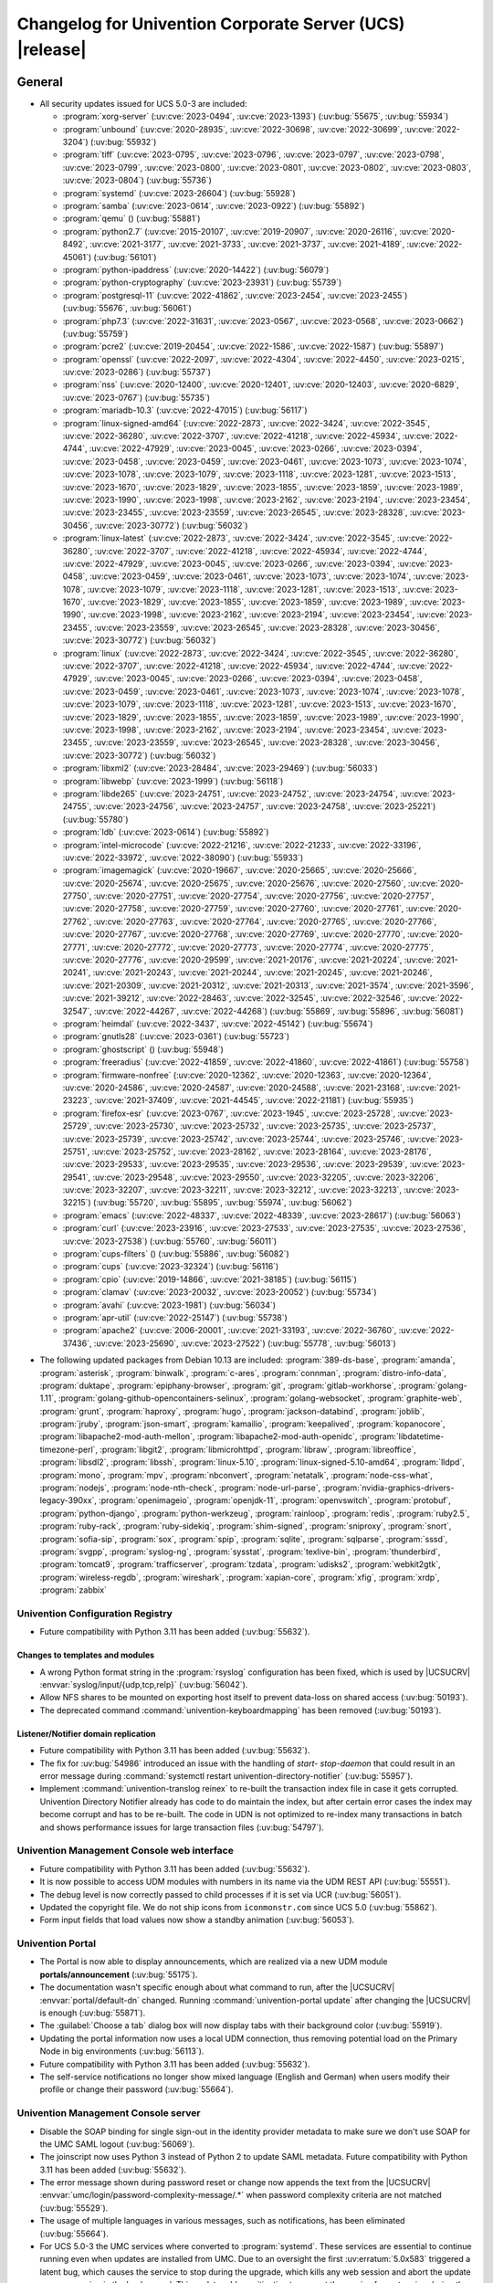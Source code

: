 .. SPDX-FileCopyrightText: 2021-2023 Univention GmbH
..
.. SPDX-License-Identifier: AGPL-3.0-only

.. _relnotes-changelog:

#########################################################
Changelog for Univention Corporate Server (UCS) |release|
#########################################################

.. _changelog-general:

*******
General
*******

.. _security:

* All security updates issued for UCS 5.0-3 are included:

  * :program:`xorg-server` (:uv:cve:`2023-0494`, :uv:cve:`2023-1393`)
    (:uv:bug:`55675`, :uv:bug:`55934`)

  * :program:`unbound` (:uv:cve:`2020-28935`, :uv:cve:`2022-30698`,
    :uv:cve:`2022-30699`, :uv:cve:`2022-3204`) (:uv:bug:`55932`)

  * :program:`tiff` (:uv:cve:`2023-0795`, :uv:cve:`2023-0796`,
    :uv:cve:`2023-0797`, :uv:cve:`2023-0798`, :uv:cve:`2023-0799`,
    :uv:cve:`2023-0800`, :uv:cve:`2023-0801`, :uv:cve:`2023-0802`,
    :uv:cve:`2023-0803`, :uv:cve:`2023-0804`) (:uv:bug:`55736`)

  * :program:`systemd` (:uv:cve:`2023-26604`) (:uv:bug:`55928`)

  * :program:`samba` (:uv:cve:`2023-0614`, :uv:cve:`2023-0922`)
    (:uv:bug:`55892`)

  * :program:`qemu` () (:uv:bug:`55881`)

  * :program:`python2.7` (:uv:cve:`2015-20107`, :uv:cve:`2019-20907`,
    :uv:cve:`2020-26116`, :uv:cve:`2020-8492`, :uv:cve:`2021-3177`,
    :uv:cve:`2021-3733`, :uv:cve:`2021-3737`, :uv:cve:`2021-4189`,
    :uv:cve:`2022-45061`) (:uv:bug:`56101`)

  * :program:`python-ipaddress` (:uv:cve:`2020-14422`)
    (:uv:bug:`56079`)

  * :program:`python-cryptography` (:uv:cve:`2023-23931`)
    (:uv:bug:`55739`)

  * :program:`postgresql-11` (:uv:cve:`2022-41862`,
    :uv:cve:`2023-2454`, :uv:cve:`2023-2455`) (:uv:bug:`55676`,
    :uv:bug:`56061`)

  * :program:`php7.3` (:uv:cve:`2022-31631`, :uv:cve:`2023-0567`,
    :uv:cve:`2023-0568`, :uv:cve:`2023-0662`) (:uv:bug:`55759`)

  * :program:`pcre2` (:uv:cve:`2019-20454`, :uv:cve:`2022-1586`,
    :uv:cve:`2022-1587`) (:uv:bug:`55897`)

  * :program:`openssl` (:uv:cve:`2022-2097`, :uv:cve:`2022-4304`,
    :uv:cve:`2022-4450`, :uv:cve:`2023-0215`, :uv:cve:`2023-0286`)
    (:uv:bug:`55737`)

  * :program:`nss` (:uv:cve:`2020-12400`, :uv:cve:`2020-12401`,
    :uv:cve:`2020-12403`, :uv:cve:`2020-6829`, :uv:cve:`2023-0767`)
    (:uv:bug:`55735`)

  * :program:`mariadb-10.3` (:uv:cve:`2022-47015`) (:uv:bug:`56117`)

  * :program:`linux-signed-amd64` (:uv:cve:`2022-2873`,
    :uv:cve:`2022-3424`, :uv:cve:`2022-3545`, :uv:cve:`2022-36280`,
    :uv:cve:`2022-3707`, :uv:cve:`2022-41218`, :uv:cve:`2022-45934`,
    :uv:cve:`2022-4744`, :uv:cve:`2022-47929`, :uv:cve:`2023-0045`,
    :uv:cve:`2023-0266`, :uv:cve:`2023-0394`, :uv:cve:`2023-0458`,
    :uv:cve:`2023-0459`, :uv:cve:`2023-0461`, :uv:cve:`2023-1073`,
    :uv:cve:`2023-1074`, :uv:cve:`2023-1078`, :uv:cve:`2023-1079`,
    :uv:cve:`2023-1118`, :uv:cve:`2023-1281`, :uv:cve:`2023-1513`,
    :uv:cve:`2023-1670`, :uv:cve:`2023-1829`, :uv:cve:`2023-1855`,
    :uv:cve:`2023-1859`, :uv:cve:`2023-1989`, :uv:cve:`2023-1990`,
    :uv:cve:`2023-1998`, :uv:cve:`2023-2162`, :uv:cve:`2023-2194`,
    :uv:cve:`2023-23454`, :uv:cve:`2023-23455`, :uv:cve:`2023-23559`,
    :uv:cve:`2023-26545`, :uv:cve:`2023-28328`, :uv:cve:`2023-30456`,
    :uv:cve:`2023-30772`) (:uv:bug:`56032`)

  * :program:`linux-latest` (:uv:cve:`2022-2873`, :uv:cve:`2022-3424`,
    :uv:cve:`2022-3545`, :uv:cve:`2022-36280`, :uv:cve:`2022-3707`,
    :uv:cve:`2022-41218`, :uv:cve:`2022-45934`, :uv:cve:`2022-4744`,
    :uv:cve:`2022-47929`, :uv:cve:`2023-0045`, :uv:cve:`2023-0266`,
    :uv:cve:`2023-0394`, :uv:cve:`2023-0458`, :uv:cve:`2023-0459`,
    :uv:cve:`2023-0461`, :uv:cve:`2023-1073`, :uv:cve:`2023-1074`,
    :uv:cve:`2023-1078`, :uv:cve:`2023-1079`, :uv:cve:`2023-1118`,
    :uv:cve:`2023-1281`, :uv:cve:`2023-1513`, :uv:cve:`2023-1670`,
    :uv:cve:`2023-1829`, :uv:cve:`2023-1855`, :uv:cve:`2023-1859`,
    :uv:cve:`2023-1989`, :uv:cve:`2023-1990`, :uv:cve:`2023-1998`,
    :uv:cve:`2023-2162`, :uv:cve:`2023-2194`, :uv:cve:`2023-23454`,
    :uv:cve:`2023-23455`, :uv:cve:`2023-23559`, :uv:cve:`2023-26545`,
    :uv:cve:`2023-28328`, :uv:cve:`2023-30456`, :uv:cve:`2023-30772`)
    (:uv:bug:`56032`)

  * :program:`linux` (:uv:cve:`2022-2873`, :uv:cve:`2022-3424`,
    :uv:cve:`2022-3545`, :uv:cve:`2022-36280`, :uv:cve:`2022-3707`,
    :uv:cve:`2022-41218`, :uv:cve:`2022-45934`, :uv:cve:`2022-4744`,
    :uv:cve:`2022-47929`, :uv:cve:`2023-0045`, :uv:cve:`2023-0266`,
    :uv:cve:`2023-0394`, :uv:cve:`2023-0458`, :uv:cve:`2023-0459`,
    :uv:cve:`2023-0461`, :uv:cve:`2023-1073`, :uv:cve:`2023-1074`,
    :uv:cve:`2023-1078`, :uv:cve:`2023-1079`, :uv:cve:`2023-1118`,
    :uv:cve:`2023-1281`, :uv:cve:`2023-1513`, :uv:cve:`2023-1670`,
    :uv:cve:`2023-1829`, :uv:cve:`2023-1855`, :uv:cve:`2023-1859`,
    :uv:cve:`2023-1989`, :uv:cve:`2023-1990`, :uv:cve:`2023-1998`,
    :uv:cve:`2023-2162`, :uv:cve:`2023-2194`, :uv:cve:`2023-23454`,
    :uv:cve:`2023-23455`, :uv:cve:`2023-23559`, :uv:cve:`2023-26545`,
    :uv:cve:`2023-28328`, :uv:cve:`2023-30456`, :uv:cve:`2023-30772`)
    (:uv:bug:`56032`)

  * :program:`libxml2` (:uv:cve:`2023-28484`, :uv:cve:`2023-29469`)
    (:uv:bug:`56033`)

  * :program:`libwebp` (:uv:cve:`2023-1999`) (:uv:bug:`56118`)

  * :program:`libde265` (:uv:cve:`2023-24751`, :uv:cve:`2023-24752`,
    :uv:cve:`2023-24754`, :uv:cve:`2023-24755`, :uv:cve:`2023-24756`,
    :uv:cve:`2023-24757`, :uv:cve:`2023-24758`, :uv:cve:`2023-25221`)
    (:uv:bug:`55780`)

  * :program:`ldb` (:uv:cve:`2023-0614`) (:uv:bug:`55892`)

  * :program:`intel-microcode` (:uv:cve:`2022-21216`,
    :uv:cve:`2022-21233`, :uv:cve:`2022-33196`, :uv:cve:`2022-33972`,
    :uv:cve:`2022-38090`) (:uv:bug:`55933`)

  * :program:`imagemagick` (:uv:cve:`2020-19667`,
    :uv:cve:`2020-25665`, :uv:cve:`2020-25666`, :uv:cve:`2020-25674`,
    :uv:cve:`2020-25675`, :uv:cve:`2020-25676`, :uv:cve:`2020-27560`,
    :uv:cve:`2020-27750`, :uv:cve:`2020-27751`, :uv:cve:`2020-27754`,
    :uv:cve:`2020-27756`, :uv:cve:`2020-27757`, :uv:cve:`2020-27758`,
    :uv:cve:`2020-27759`, :uv:cve:`2020-27760`, :uv:cve:`2020-27761`,
    :uv:cve:`2020-27762`, :uv:cve:`2020-27763`, :uv:cve:`2020-27764`,
    :uv:cve:`2020-27765`, :uv:cve:`2020-27766`, :uv:cve:`2020-27767`,
    :uv:cve:`2020-27768`, :uv:cve:`2020-27769`, :uv:cve:`2020-27770`,
    :uv:cve:`2020-27771`, :uv:cve:`2020-27772`, :uv:cve:`2020-27773`,
    :uv:cve:`2020-27774`, :uv:cve:`2020-27775`, :uv:cve:`2020-27776`,
    :uv:cve:`2020-29599`, :uv:cve:`2021-20176`, :uv:cve:`2021-20224`,
    :uv:cve:`2021-20241`, :uv:cve:`2021-20243`, :uv:cve:`2021-20244`,
    :uv:cve:`2021-20245`, :uv:cve:`2021-20246`, :uv:cve:`2021-20309`,
    :uv:cve:`2021-20312`, :uv:cve:`2021-20313`, :uv:cve:`2021-3574`,
    :uv:cve:`2021-3596`, :uv:cve:`2021-39212`, :uv:cve:`2022-28463`,
    :uv:cve:`2022-32545`, :uv:cve:`2022-32546`, :uv:cve:`2022-32547`,
    :uv:cve:`2022-44267`, :uv:cve:`2022-44268`) (:uv:bug:`55869`,
    :uv:bug:`55896`, :uv:bug:`56081`)

  * :program:`heimdal` (:uv:cve:`2022-3437`, :uv:cve:`2022-45142`)
    (:uv:bug:`55674`)

  * :program:`gnutls28` (:uv:cve:`2023-0361`) (:uv:bug:`55723`)

  * :program:`ghostscript` () (:uv:bug:`55948`)

  * :program:`freeradius` (:uv:cve:`2022-41859`, :uv:cve:`2022-41860`,
    :uv:cve:`2022-41861`) (:uv:bug:`55758`)

  * :program:`firmware-nonfree` (:uv:cve:`2020-12362`,
    :uv:cve:`2020-12363`, :uv:cve:`2020-12364`, :uv:cve:`2020-24586`,
    :uv:cve:`2020-24587`, :uv:cve:`2020-24588`, :uv:cve:`2021-23168`,
    :uv:cve:`2021-23223`, :uv:cve:`2021-37409`, :uv:cve:`2021-44545`,
    :uv:cve:`2022-21181`) (:uv:bug:`55935`)

  * :program:`firefox-esr` (:uv:cve:`2023-0767`, :uv:cve:`2023-1945`,
    :uv:cve:`2023-25728`, :uv:cve:`2023-25729`, :uv:cve:`2023-25730`,
    :uv:cve:`2023-25732`, :uv:cve:`2023-25735`, :uv:cve:`2023-25737`,
    :uv:cve:`2023-25739`, :uv:cve:`2023-25742`, :uv:cve:`2023-25744`,
    :uv:cve:`2023-25746`, :uv:cve:`2023-25751`, :uv:cve:`2023-25752`,
    :uv:cve:`2023-28162`, :uv:cve:`2023-28164`, :uv:cve:`2023-28176`,
    :uv:cve:`2023-29533`, :uv:cve:`2023-29535`, :uv:cve:`2023-29536`,
    :uv:cve:`2023-29539`, :uv:cve:`2023-29541`, :uv:cve:`2023-29548`,
    :uv:cve:`2023-29550`, :uv:cve:`2023-32205`, :uv:cve:`2023-32206`,
    :uv:cve:`2023-32207`, :uv:cve:`2023-32211`, :uv:cve:`2023-32212`,
    :uv:cve:`2023-32213`, :uv:cve:`2023-32215`) (:uv:bug:`55720`,
    :uv:bug:`55895`, :uv:bug:`55974`, :uv:bug:`56062`)

  * :program:`emacs` (:uv:cve:`2022-48337`, :uv:cve:`2022-48339`,
    :uv:cve:`2023-28617`) (:uv:bug:`56063`)

  * :program:`curl` (:uv:cve:`2023-23916`, :uv:cve:`2023-27533`,
    :uv:cve:`2023-27535`, :uv:cve:`2023-27536`, :uv:cve:`2023-27538`)
    (:uv:bug:`55760`, :uv:bug:`56011`)

  * :program:`cups-filters` () (:uv:bug:`55886`, :uv:bug:`56082`)

  * :program:`cups` (:uv:cve:`2023-32324`) (:uv:bug:`56116`)

  * :program:`cpio` (:uv:cve:`2019-14866`, :uv:cve:`2021-38185`)
    (:uv:bug:`56115`)

  * :program:`clamav` (:uv:cve:`2023-20032`, :uv:cve:`2023-20052`)
    (:uv:bug:`55734`)

  * :program:`avahi` (:uv:cve:`2023-1981`) (:uv:bug:`56034`)

  * :program:`apr-util` (:uv:cve:`2022-25147`) (:uv:bug:`55738`)

  * :program:`apache2` (:uv:cve:`2006-20001`, :uv:cve:`2021-33193`,
    :uv:cve:`2022-36760`, :uv:cve:`2022-37436`, :uv:cve:`2023-25690`,
    :uv:cve:`2023-27522`) (:uv:bug:`55778`, :uv:bug:`56013`)



.. _debian:

* The following updated packages from Debian 10.13 are included:
  :program:`389-ds-base`,
  :program:`amanda`,
  :program:`asterisk`,
  :program:`binwalk`,
  :program:`c-ares`,
  :program:`connman`,
  :program:`distro-info-data`,
  :program:`duktape`,
  :program:`epiphany-browser`,
  :program:`git`,
  :program:`gitlab-workhorse`,
  :program:`golang-1.11`,
  :program:`golang-github-opencontainers-selinux`,
  :program:`golang-websocket`,
  :program:`graphite-web`,
  :program:`grunt`,
  :program:`haproxy`,
  :program:`hugo`,
  :program:`jackson-databind`,
  :program:`joblib`,
  :program:`jruby`,
  :program:`json-smart`,
  :program:`kamailio`,
  :program:`keepalived`,
  :program:`kopanocore`,
  :program:`libapache2-mod-auth-mellon`,
  :program:`libapache2-mod-auth-openidc`,
  :program:`libdatetime-timezone-perl`,
  :program:`libgit2`,
  :program:`libmicrohttpd`,
  :program:`libraw`,
  :program:`libreoffice`,
  :program:`libsdl2`,
  :program:`libssh`,
  :program:`linux-5.10`,
  :program:`linux-signed-5.10-amd64`,
  :program:`lldpd`,
  :program:`mono`,
  :program:`mpv`,
  :program:`nbconvert`,
  :program:`netatalk`,
  :program:`node-css-what`,
  :program:`nodejs`,
  :program:`node-nth-check`,
  :program:`node-url-parse`,
  :program:`nvidia-graphics-drivers-legacy-390xx`,
  :program:`openimageio`,
  :program:`openjdk-11`,
  :program:`openvswitch`,
  :program:`protobuf`,
  :program:`python-django`,
  :program:`python-werkzeug`,
  :program:`rainloop`,
  :program:`redis`,
  :program:`ruby2.5`,
  :program:`ruby-rack`,
  :program:`ruby-sidekiq`,
  :program:`shim-signed`,
  :program:`sniproxy`,
  :program:`snort`,
  :program:`sofia-sip`,
  :program:`sox`,
  :program:`spip`,
  :program:`sqlite`,
  :program:`sqlparse`,
  :program:`sssd`,
  :program:`svgpp`,
  :program:`syslog-ng`,
  :program:`sysstat`,
  :program:`texlive-bin`,
  :program:`thunderbird`,
  :program:`tomcat9`,
  :program:`trafficserver`,
  :program:`tzdata`,
  :program:`udisks2`,
  :program:`webkit2gtk`,
  :program:`wireless-regdb`,
  :program:`wireshark`,
  :program:`xapian-core`,
  :program:`xfig`,
  :program:`xrdp`,
  :program:`zabbix`

.. _changelog-basis-ucr:

Univention Configuration Registry
=================================

* Future compatibility with Python 3.11 has been added (:uv:bug:`55632`).

.. _changelog-basis-ucr-template:

Changes to templates and modules
--------------------------------

* A wrong Python format string in the :program:`rsyslog` configuration has been fixed,
  which is used by |UCSUCRV| :envvar:`syslog/input/{udp,tcp,relp}` (:uv:bug:`56042`).

* Allow NFS shares to be mounted on exporting host itself to prevent data-loss
  on shared access (:uv:bug:`50193`).

* The deprecated command :command:`univention-keyboardmapping` has been removed
  (:uv:bug:`50193`).

.. _changelog-domain-openldap-replication:

Listener/Notifier domain replication
------------------------------------

* Future compatibility with Python 3.11 has been added (:uv:bug:`55632`).

* The fix for :uv:bug:`54986` introduced an issue with the handling of `start-
  stop-daemon` that could result in an error message during :command:`systemctl restart
  univention-directory-notifier` (:uv:bug:`55957`).

* Implement :command:`univention-translog reinex` to re-built the transaction index file
  in case it gets corrupted. Univention Directory Notifier already has code to
  do maintain the index, but after certain error cases the index may become
  corrupt and has to be re-built. The code in UDN is not optimized to re-index
  many transactions in batch and shows performance issues for large transaction
  files (:uv:bug:`54797`).

.. _changelog-umc-web:

Univention Management Console web interface
===========================================

* Future compatibility with Python 3.11 has been added (:uv:bug:`55632`).

* It is now possible to access UDM modules with numbers in its name via the UDM
  REST API (:uv:bug:`55551`).

* The debug level is now correctly passed to child processes if it is set via
  UCR (:uv:bug:`56051`).

* Updated the copyright file. We do not ship icons from ``iconmonstr.com`` since
  UCS 5.0 (:uv:bug:`55862`).

* Form input fields that load values now show a standby animation
  (:uv:bug:`56053`).

.. _changelog-umc-portal:

Univention Portal
=================

* The Portal is now able to display announcements, which are realized via a
  new UDM module **portals/announcement** (:uv:bug:`55175`).

* The documentation wasn't specific enough about what command to run, after the
  |UCSUCRV| :envvar:`portal/default-dn` changed. Running :command:`univention-portal update`
  after changing the |UCSUCRV| is enough (:uv:bug:`55871`).

* The :guilabel:`Choose a tab` dialog box will now display tabs with their background
  color (:uv:bug:`55919`).

* Updating the portal information now uses a local UDM connection, thus
  removing potential load on the Primary Node in big environments
  (:uv:bug:`56113`).

* Future compatibility with Python 3.11 has been added (:uv:bug:`55632`).

* The self-service notifications no longer show mixed language (English and
  German) when users modify their profile or change their password
  (:uv:bug:`55664`).

.. _changelog-umc-server:

Univention Management Console server
====================================

* Disable the SOAP binding for single sign-out in the identity provider
  metadata to make sure we don't use SOAP for the UMC SAML logout
  (:uv:bug:`56069`).

* The joinscript now uses Python 3 instead of Python 2 to update SAML metadata.
  Future compatibility with Python 3.11 has been added (:uv:bug:`55632`).

* The error message shown during password reset or change now appends the text
  from the |UCSUCRV| :envvar:`umc/login/password-complexity-message/.*` when
  password complexity criteria are not matched (:uv:bug:`55529`).

* The usage of multiple languages in various messages, such as notifications,
  has been eliminated (:uv:bug:`55664`).

* For UCS 5.0-3 the UMC services where converted to :program:`systemd`. These services are
  essential to continue running even when updates are installed from UMC. Due
  to an oversight the first :uv:erratum:`5.0x583` triggered a latent bug, which causes
  the service to stop during the upgrade, which kills any web session and abort
  the update process running in the background. This update adds a mitigation
  to prevent the service from stopping during the update (:uv:bug:`55753`).

* A missing Python 2.7 dependency has been added so that UMC modules using
  Python 2.7 work again (:uv:bug:`55752`).

* Building the downstream package *Univention System Setup* failed because of
  some missing package dependencies in *Univention Management Console*. They
  had been added with UCS 5.0-3 and changed by :uv:erratum:`5.0x595`, but were added to
  the wrong binary packages (:uv:bug:`55776`).

* A crash of the UMC-Server and UMC-Web-Server is now prevented
  (:uv:bug:`55959`).

* The |UCSUCR| template for the Apache configuration in UMC multiprocessing mode has
  been repaired (:uv:bug:`55726`).

* The UMC joinscript won't overwrite the |UCSUCRV| :envvar:`umc/saml/idp-server`
  during execution (:uv:bug:`55951`).

* The script :command:`univention-management-console-client` now accesses UMC via the
  HTTP interface instead of the deprecated UMCP (:uv:bug:`55913`).

* Some missing German translations have been added (:uv:bug:`56010`).

.. _changelog-umc-appcenter:

Univention App Center
=====================

* The message and the button label in the UMC App Center presented when a
  pinned App should be removed or upgraded was made more consistent
  (:uv:bug:`55679`).

* Some installation code is now executed with Python 3 instead of Python 2.
  Future compatibility with Python 3.11 has been added (:uv:bug:`55632`).

* The App Center listener now removes files from its queue that contain
  ``entryUUIDs`` whose corresponding UDM objects cannot be found. These files
  cannot be processed by the listener and would otherwise remain in the queue
  forever and cause infinite error logging (:uv:bug:`56072`).

* The command :command:`univention-app shell` now supports the option ``--service_name``
  to specify the docker compose service name where the command is executed in
  (:uv:bug:`56038`).

* Error messages during app installations are now being translated
  (:uv:bug:`55664`).

* The App Center now supports adding custom settings to an app with a file
  :file:`/var/lib/univention-appcenter/apps/$APP_ID/custom.settings`. This file has
  the same format as the standard App Center settings file (:uv:bug:`55765`).

.. _changelog-umc-udmcli:

|UCSUDM| and command line interface
===================================

* The usability of the shares module has been overworked (:uv:bug:`44997`, :uv:bug:`40599`, :uv:bug:`7843`, :uv:bug:`31388`, :uv:bug:`42805`, :uv:bug:`44997`, :uv:bug:`50701`, :uv:bug:`53785`, :uv:bug:`19868`, :uv:bug:`21349`).

* The Simple UDM API now has a parameter to initialize a machine connection
  against the local :program:`slapd` (:uv:bug:`56113`).

* Newly set passwords are now always added to the password history even if the
  check for password history is disabled (:uv:bug:`56020`).

* Future compatibility with Python 3.11 has been added (:uv:bug:`55632`).

* The syntax for ``IComputer_FQDN`` was using a wrong regular expression, which
  did accept some invalid values and was also susceptible to a regular
  expression denial of service vulnerability (:uv:bug:`33684`).

* Problems during concurrently reloading of UDM modules have been resolved
  (:uv:bug:`54597`).

.. _changelog-umc-setup:

Modules for system settings / setup wizard
==========================================

* Future compatibility with Python 3.11 has been added (:uv:bug:`55632`).

.. _changelog-umc-join:

Domain join module
==================

* Future compatibility with Python 3.11 has been added (:uv:bug:`55632`).

* The binary package :program:`univention-management-console-module-join` has been split
  from the source package :program:`univention-join` into a separate one to prevent a
  circular build dependency (:uv:bug:`55870`).

* The package is now using the latest :program:`ldb` version (:uv:bug:`55892`).

.. _changelog-umc-diagnostic:

System diagnostic module
========================

* Two messages in the SAML certificate diagnostic check contained a
  typographical error (typo) in the German translation. The messages show up
  when the diagnostic check complains about SAML certificates. The typo has
  been fixed (:uv:bug:`55874`).

* Future compatibility with Python 3.11 has been added (:uv:bug:`55632`).

.. _changelog-umc-quota:

File system quota module
========================

* Translations for the search bar in the UMC module :guilabel:`Filesystem quotas` have been
  added (:uv:bug:`55664`).

.. _changelog-umc-other:

Other modules
=============

* Future compatibility with Python 3.11 has been added (:uv:bug:`55632`).

.. _changelog-lib:

*************************
Univention base libraries
*************************

* Future compatibility with Python 3.11 has been added (:uv:bug:`55632`).

* A regression in :uv:erratum:`5.0x683` during package installation in |UCSUSS| has
  been corrected (:uv:bug:`56111`).

.. _changelog-deployment:

*******************
Software deployment
*******************

* Fix the link to the release notes of future UCS releases (:uv:bug:`55667`).

* Fixed a regression where the UCS updater did ignore the URL path of
  components when creating the list of repositories in the file
  :file:`/etc/apt/sources.list.d/20_ucs-online-component.list` (:uv:bug:`55636`).

* A pre update check is now executed with Python 3 instead of Python 2
  (:uv:bug:`55632`).

.. _changelog-service-docker:

Docker
======

* Containers using glibc version 2.34 or above require the system calls
  ``clone3`` and ``faccessat2``. These system calls have been added to the default
  docker :program:`seccomp` rules that are used by single container apps in the App Center.
  (:uv:bug:`55360`).

.. _changelog-service-saml:

SAML
====

* :program:`SimpleSAMLPHP` is configured as a service provider in Keycloak, meaning it
  acts as a proxy and uses Keycloak as a backend. This is part of the
  migration from :program:`SimpleSAMLPHP` to Keycloak in UCS (:uv:bug:`56074`).

* New commands have been added to :program:`univention-keycloak` to create attribute
  mappers from the LDAP object to the internal Keycloak object (``user-
  attribute-ldap-mapper``) and to create *user attribute* mappers and *name identifiers*
  mappers for SAML clients (``saml-client-user-attribute-mapper``, ``saml-client-
  nameid-mapper``, :uv:bug:`56096`).

* The package :program:`univention-keycloak` now supports the ``keycloak/server/sso/path``
  app setting from the Keycloak app (:uv:bug:`56022`).

* The command :command:`upgrade-config` has been added to :program:`univention-keycloak`. This is
  used during upgrades of the Keycloak app to update the domain wide Keycloak
  configuration (:uv:bug:`55866`).

* Sub-commands for registering LDAP mapper, password update and self service
  extensions have been added to :program:`univention-keycloak` (:uv:bug:`55663`).

.. _changelog-service-selfservice:

Univention self service
=======================

* A regression introduced in UCS 5.0-3 has been fixed, which caused that
  accessing available password reset methods was not possible anymore
  (:uv:bug:`55684`).

* The error message shown during password reset or when creating a new account
  now appends the text from the |UCSUCRV| :envvar:`umc/login/password-complexity-
  message/.*` when password complexity criteria are not matched (:uv:bug:`55529`).

* Self-service
  user attributes specified in |UCSUCRV| :envvar:`self-service/udm_attributes` can be configured
  as read-only via the |UCSUCRV| :envvar:`self-service/udm_attributes/read-only` (:uv:bug:`55733`).

.. _changelog-service-mail:

Mail services
=============

* The migration of Fetchmail extended attributes has been moved to the
  joinscript :file:`univenition-fetchmail` to fix errors in environments where
  :program:`univention-fetchmail` is installed on a non-primary node. The old extended
  attributes have also been restored to fix errors in environments where
  :program:`univention-fetchmail` is running on a server that has not yet been upgraded
  (:uv:bug:`55882`).

* New checks have been added to the script :command:`migrate-fetchmail.py` to avoid errors
  during execution when a Fetchmail configuration is incomplete
  (:uv:bug:`55893`).

* Fixed error in UDM caused by the syntax of Fetchmail extended attributes. The
  bug occurred when hooks of other extended attributes of the user module
  initialize a UDM module (e.g ``settings/extended_attribuets``, :uv:bug:`55910`).

* Fix error in joinscript :file:`univention-fetchmail-schema` execution caused by a
  script. On member nodes now the correct credentials are used to connect to
  LDAP. Also it is checked if file :file:`/etc/fetchmailrc` exists (:uv:bug:`55766`).

* The hooks, syntax files and scripts are now installed on the package
  :program:`univention-fetchmail-schema` to avoid errors in installations where
  :program:`univention-fetchmail` is installed on Managed Nodes or Replica Directory
  Nodes (:uv:bug:`55681`).

* The listener module :file:`fetchmail` now correctly loads the file
  :file:`/etc/fetchmailrc` when there are entries from UIDs with a single character
  or with other valid characters like "'" (:uv:bug:`55682`).

.. _changelog-service-print:

Printing services
=================

* Updates no longer overwrite existing print-server configuration values with
  the defaults (:uv:bug:`55860`).

* Future compatibility with Python 3.11 has been added (:uv:bug:`55632`).

* :program:`cups` has been updated, so that printing multiple copies now works
  (:uv:bug:`55886`).

.. _changelog-service-radius:

RADIUS
======

* It is now possible to login with the mail primary address in addition to the
  username (:uv:bug:`55757`).

* The maximum TLS version has been changed to 1.2 in order to prevent issues
  with Windows 10 and 11 clients. The maximum TLS version can be specified via
  the |UCSUCRV| :envvar:`freeradius/conf/tls-max-version` (:uv:bug:`55247`).

.. _changelog-service-proxy:

Proxy services
==============

* Future compatibility with Python 3.11 has been added (:uv:bug:`55632`).

.. _changelog-win-samba:

Samba
=====

* The AD password change has been moved to another package to avoid problems on
  system that doesn't have :program:`univention-samba` installed (:uv:bug:`54390`).

* The logrotate configuration for :program:`samba-dcerpcd` and :program:`:program:samba-bgqd` has been
  fixed (:uv:bug:`55597`).

* The final restart of Samba at the end of a package update has been adjusted
  to the new daemon signature in the process list (:uv:bug:`55677`).

* Under special conditions, the Listener module :file:`samba4-idmap.py` wrote invalid
  values in the attributes ``xidNumber`` of the file :file:`idmap.ldb`. During package
  update they will be fixed (:uv:bug:`55686`).

* When uploading printer drivers, PE files with a higher version now replace
  older files, regardless of the case of the filename (:uv:bug:`52051`).

* The Samba init scripts :file:`samba-ad-dc` and :file:`samba` now also stop the services
  :program:`samba-dcerpcd` and :program:`samba-bgqd` (:uv:bug:`55727`).

* In scenarios where a UCS AD domain is run next to a native Microsoft AD
  domain with an AD-Connector mirroring users and password hashes between both
  the option ``auth methods`` is usually adjusted on the UCS AD DCs to make
  access to SMB shares hosted on UCS member servers possible for Microsoft AD
  users without needing to type in their password again. Since UCS 5.0 this
  broke Samba logon on the UCS AD DCs themselves. The Samba patch has been
  adjusted to only consider the method ``sam_ignoredomain`` from the list of
  values specified via the |UCSUCRV| :envvar:`samba/global/options/"auth methods"`
  or directly in the Samba :file:`local.conf` as configuration parameter ``auth
  methods``. If Samba finds this particular method in the Samba configuration,
  then it now only appends it to the standard list of authentication methods,
  rather than replacing the standard list completely. This approach should be
  more robust with respect to Samba release updates (:uv:bug:`55727`).

* Running the init script :file:`samba-ad-dc` with the operation ``restart`` left Samba
  in a state that didn't recognize non-local domains. It has been made more
  robust by taking care that :program:`nmbd` is started again before the main :program:`samba`
  daemon (:uv:bug:`55727`, :uv:bug:`55678`).

* In domains with larger numbers of users the command :command:`wbinfo -u` did not
  return any results (:uv:bug:`55962`).

.. _changelog-win-s4c:

Univention S4 Connector
=======================

* Handling of rejects due to invalid pickle files has been repaired
  (:uv:bug:`55774`).

* The script :program:`resync_object_from_ucs.py` has an option ``--first`` which allows a
  particular DN or filtered list of DNs to be replicated with priority. This
  update fixes the sort order to actually put the DNs to the first position in
  the synchronization queue (:uv:bug:`55880`).

* If the system was upgraded from UCS 4.4 and had rejected objects the internal
  SQLite database was corrupted. The database will be repaired
  (:uv:bug:`54586`).

* The check for a running S4-Connector is now checking for Python 3 only
  processes (:uv:bug:`55632`).

* A translation for the MS group policy attribute has been added
  (:uv:bug:`55664`).

.. _changelog-win-adc:

Univention Active Directory Connection
======================================

* If the system was upgraded from UCS 4.4 and had rejected objects the internal
  SQLite database was corrupted. The database will be repaired
  (:uv:bug:`54587`).

* A server password change script for AD member mode has been moved from
  :program:`univention-ad-connector` to :program:`univention-role-server-common` to cover different
  use cases (:uv:bug:`55940`).

* Handling of rejects due to invalid pickle files has been repaired
  (:uv:bug:`55774`).

* The check for a running AD-Connector is now checking for Python 3 only
  processes (:uv:bug:`55632`).

* A new server password change script has been added for AD member mode
  (:uv:bug:`54390`).

.. _changelog-other:

*************
Other changes
*************

* ``Content-Security-Policy`` is removed from UCS realm init configuration, since it
  is handled by Apache configuration (:uv:bug:`55866`).

* This extension allows a group of people to reset the passwords of other
  users. Privileged users can be exempted, e.g. *Domain Admins*. The set of
  these users is stored in |UCSUCRV|
  :envvar:`ldap/acl/user/passwordreset/internal/groupmemberlist/`, but the ordering was
  not stable and could change on each invocation of :command:`ldap-group-to-file.py`.
  This lead to a restart of :command:`slapd`, which interrupted access to LDAP on a
  regular basis. This has been fixed by sorting the users and restarting
  :command:`slapd` only when the set of users changes (:uv:bug:`56099`).

* The scripts of :program:`univention-l10n` to manage translation are now executed with Python 3 instead of Python 2
  (:uv:bug:`55632`).

* Future compatibility with Python 3.11 has been added (:uv:bug:`55632`).
